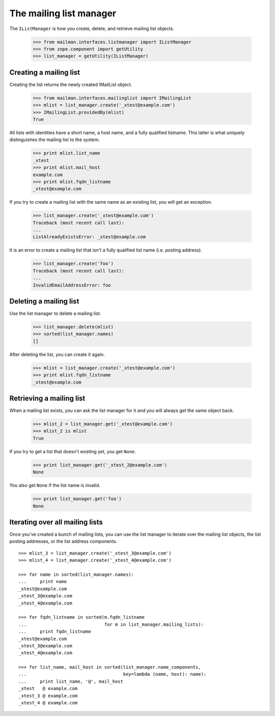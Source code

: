 ========================
The mailing list manager
========================

The ``IListManager`` is how you create, delete, and retrieve mailing list
objects.

    >>> from mailman.interfaces.listmanager import IListManager
    >>> from zope.component import getUtility
    >>> list_manager = getUtility(IListManager)


Creating a mailing list
=======================

Creating the list returns the newly created IMailList object.

    >>> from mailman.interfaces.mailinglist import IMailingList
    >>> mlist = list_manager.create('_xtest@example.com')
    >>> IMailingList.providedBy(mlist)
    True

All lists with identities have a short name, a host name, and a fully
qualified listname.  This latter is what uniquely distinguishes the mailing
list to the system.

    >>> print mlist.list_name
    _xtest
    >>> print mlist.mail_host
    example.com
    >>> print mlist.fqdn_listname
    _xtest@example.com

If you try to create a mailing list with the same name as an existing list,
you will get an exception.

    >>> list_manager.create('_xtest@example.com')
    Traceback (most recent call last):
    ...
    ListAlreadyExistsError: _xtest@example.com

It is an error to create a mailing list that isn't a fully qualified list name
(i.e. posting address).

    >>> list_manager.create('foo')
    Traceback (most recent call last):
    ...
    InvalidEmailAddressError: foo


Deleting a mailing list
=======================

Use the list manager to delete a mailing list.

    >>> list_manager.delete(mlist)
    >>> sorted(list_manager.names)
    []

After deleting the list, you can create it again.

    >>> mlist = list_manager.create('_xtest@example.com')
    >>> print mlist.fqdn_listname
    _xtest@example.com


Retrieving a mailing list
=========================

When a mailing list exists, you can ask the list manager for it and you will
always get the same object back.

    >>> mlist_2 = list_manager.get('_xtest@example.com')
    >>> mlist_2 is mlist
    True

If you try to get a list that doesn't existing yet, you get ``None``.

    >>> print list_manager.get('_xtest_2@example.com')
    None

You also get ``None`` if the list name is invalid.

    >>> print list_manager.get('foo')
    None


Iterating over all mailing lists
================================

Once you've created a bunch of mailing lists, you can use the list manager to
iterate over the mailing list objects, the list posting addresses, or the list
address components.
::

    >>> mlist_3 = list_manager.create('_xtest_3@example.com')
    >>> mlist_4 = list_manager.create('_xtest_4@example.com')

    >>> for name in sorted(list_manager.names):
    ...     print name
    _xtest@example.com
    _xtest_3@example.com
    _xtest_4@example.com

    >>> for fqdn_listname in sorted(m.fqdn_listname
    ...                             for m in list_manager.mailing_lists):
    ...     print fqdn_listname
    _xtest@example.com
    _xtest_3@example.com
    _xtest_4@example.com

    >>> for list_name, mail_host in sorted(list_manager.name_components,
    ...                                    key=lambda (name, host): name):
    ...     print list_name, '@', mail_host
    _xtest   @ example.com
    _xtest_3 @ example.com
    _xtest_4 @ example.com
